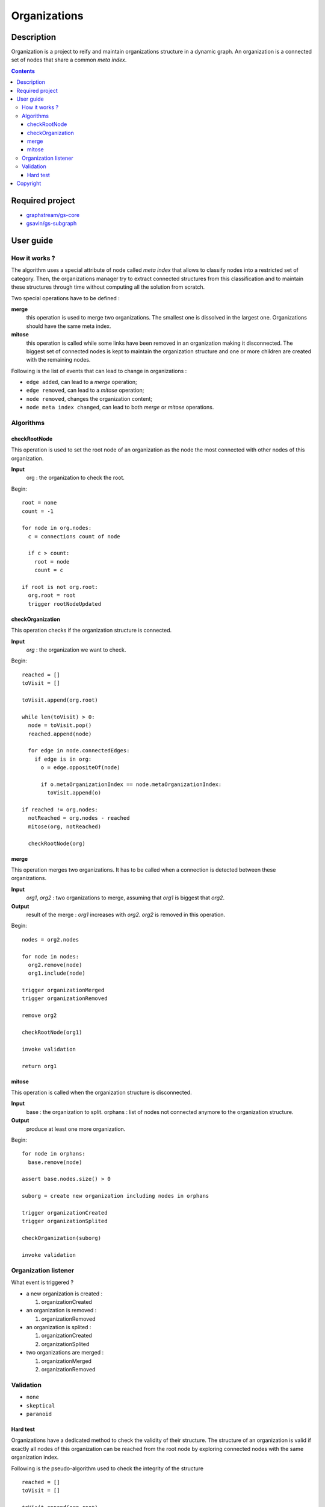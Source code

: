 ======================================================================
Organizations
======================================================================

Description
======================================================================

Organization is a project to reify and maintain organizations
structure in a dynamic graph. An organization is a connected set of
nodes that share a common *meta index*.


.. contents:: Contents


Required project
======================================================================

- `graphstream/gs-core <https://github.com/graphstream/gs-core>`_
- `gsavin/gs-subgraph <https://github.com/gsavin/gs-subgraph>`_


User guide
======================================================================

How it works ?
----------------------------------------------------------------------

The algorithm uses a special attribute of node called *meta index*
that allows to classify nodes into a restricted set of category. Then,
the organizations manager try to extract connected structures from
this classification and to maintain these structures through time
without computing all the solution from scratch.

Two special operations have to be defined :

**merge**
   this operation is used to merge two organizations. The smallest one
   is dissolved in the largest one. Organizations should have the same
   meta index.
**mitose**
   this operation is called while some links have been removed in an
   organization making it disconnected. The biggest set of connected
   nodes is kept to maintain the organization structure and one or
   more children are created with the remaining nodes.

Following is the list of events that can lead to change in
organizations :

- ``edge added``, can lead to a *merge* operation;
- ``edge removed``, can lead to a *mitose* operation;
- ``node removed``, changes the organization content;
- ``node meta index changed``, can lead to both *merge* or *mitose*
  operations.

Algorithms
----------------------------------------------------------------------

checkRootNode
~~~~~~~~~~~~~~~~~~~~~~~~~~~~~~~~~~~~~~~~~~~~~~~~~~~~~~~~~~~~~~~~~~~~~~

This operation is used to set the root node of an organization as the
node the most connected with other nodes of this organization.

**Input**
  org : the organization to check the root.

Begin::

 root = none
 count = -1
 
 for node in org.nodes:
   c = connections count of node
   
   if c > count:
     root = node
     count = c
 
 if root is not org.root:
   org.root = root
   trigger rootNodeUpdated


checkOrganization
~~~~~~~~~~~~~~~~~~~~~~~~~~~~~~~~~~~~~~~~~~~~~~~~~~~~~~~~~~~~~~~~~~~~~~

This operation checks if the organization structure is connected.

**Input**
  *org* : the organization we want to check.

Begin::

 reached = []
 toVisit = []

 toVisit.append(org.root)
 
 while len(toVisit) > 0:
   node = toVisit.pop()
   reached.append(node)
   
   for edge in node.connectedEdges:
     if edge is in org:
       o = edge.oppositeOf(node)
       
       if o.metaOrganizationIndex == node.metaOrganizationIndex:
         toVisit.append(o)
 
 if reached != org.nodes:
   notReached = org.nodes - reached
   mitose(org, notReached)
   
   checkRootNode(org)
 

merge
~~~~~~~~~~~~~~~~~~~~~~~~~~~~~~~~~~~~~~~~~~~~~~~~~~~~~~~~~~~~~~~~~~~~~~

This operation merges two organizations. It has to be called when a
connection is detected between these organizations.

**Input**
  *org1*, *org2* : two organizations to merge, assuming that *org1* is
  biggest that *org2*.
**Output**
  result of the merge : *org1* increases with *org2*. *org2* is
  removed in this operation.

Begin::

 nodes = org2.nodes
 
 for node in nodes:
   org2.remove(node)
   org1.include(node)
 
 trigger organizationMerged
 trigger organizationRemoved

 remove org2

 checkRootNode(org1)
 
 invoke validation

 return org1


mitose
~~~~~~~~~~~~~~~~~~~~~~~~~~~~~~~~~~~~~~~~~~~~~~~~~~~~~~~~~~~~~~~~~~~~~~

This operation is called when the organization structure is
disconnected.

**Input**
  base : the organization to split.
  orphans : list of nodes not connected anymore to the organization
  structure.
**Output**
  produce at least one more organization.

Begin::

 for node in orphans:
   base.remove(node)
 
 assert base.nodes.size() > 0
 
 suborg = create new organization including nodes in orphans
 
 trigger organizationCreated
 trigger organizationSplited
 
 checkOrganization(suborg)
 
 invoke validation


Organization listener
----------------------------------------------------------------------

What event is triggered ?

* a new organization is created :

  1. organizationCreated

* an organization is removed :

  1. organizationRemoved

* an organization is splited :

  1. organizationCreated
  2. organizationSplited

* two organizations are merged :

  1. organizationMerged
  2. organizationRemoved


Validation
----------------------------------------------------------------------

- ``none``
- ``skeptical``
- ``paranoid``

Hard test
~~~~~~~~~~~~~~~~~~~~~~~~~~~~~~~~~~~~~~~~~~~~~~~~~~~~~~~~~~~~~~~~~~~~~~

Organizations have a dedicated method to check the validity of their
structure. The structure of an organization is valid if exactly all
nodes of this organization can be reached from the root node by
exploring connected nodes with the same organization index.

Following is the pseudo-algorithm used to check the integrity of the
structure ::

  reached = []
  toVisit = []

  toVisit.append(org.root)

  while len(toVisit) > 0:
    node = toVisit.pop()
    reached.append(node)

    for edge in node.connectedEdges:
      o = edge.oppositeOf(node)
      if o.metaOrganizationIndex == node.metaOrganizationIndex:
        toVisit.append(o)
  
  if len(reached - org.nodes) > 0:
    produce an error
  
  if len(org.nodes - reached) > 0:
    produce an error


Copyright
======================================================================

This program is free software distributed under the terms of two
licenses, the CeCILL-C license that fits European law, and the GNU
Lesser General Public License. You can  use, modify and/ or
redistribute the software under the terms of the CeCILL-C license as
circulated by CEA, CNRS and INRIA at the following URL
http://www.cecill.info or under the terms of the GNU LGPL as published
by the Free Software Foundation, either version 3 of the License, or
(at your option) any later version.

This program is distributed in the hope that it will be useful, but
WITHOUT ANY WARRANTY; without even the implied warranty of
MERCHANTABILITY or FITNESS FOR A PARTICULAR PURPOSE.  See the GNU
Lesser General Public License for more details.

You should have received a copy of the GNU Lesser General Public
License along with this program.  If not, see
http://www.gnu.org/licenses/.

The fact that you are presently reading this means that you have had
knowledge of the CeCILL-C and LGPL licenses and that you accept their
terms.
